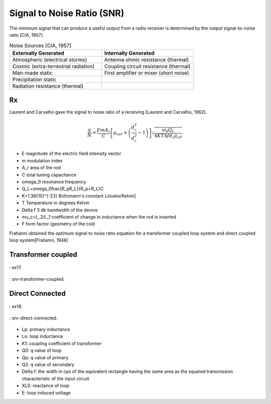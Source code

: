 Signal to Noise Ratio (SNR)
===========================

The minimum signal that can produce a useful output from a radio receiver is determined by the output signal-to-noise ratio [CIA, 1957].

.. list-table:: Noise Sources [CIA, 1957]
    :widths: 1 1
    :header-rows: 1

    * - Externally Generated
      - Internally Generated
    * - Atmospheric (electrical storms)
      - Antenna ohmic resistance (thermal)
    * - Cosmic (extra-terrestrial radiation)
      - Coupling circuit resistance (thermal)
    * - Man-made static	
      - First amplifier or mixer (short noise)
    * - Precipitation static
      - 
    * - Radiation resistance (thermal)
      -

Rx
---

Laurent and Carvalho gave the signal to noise ratio of a receiving [Laurent and Carvalho, 1962].

.. math::

    \frac{S}{N}=\frac{EmA_r}{C}\left[\mu_{cer}+\left(\frac{d_c^2}{d_r^2}-1\right)\right]\sqrt{\frac{\omega_0Q_L}{4KT\Delta f d_c\mu_cF}}


- E 	magnitude of the electric field intensity vector
- m 	modulation index
- A_r 	area of the rod
- C 	total tuning capacitance
- \omega_0 	resonance frequency
- Q_L=\omega_0\frac{R_pR_L}{R_p+R_L}C	
- K=1.38\ {10}^{-23}	Boltzmann's constant [Joules/Kelvin]
- T	Temperature in degrees Kelvin
- \Delta f	3 db bandwidth of the device
- \mu_c=L_2/L_1	coefficient of change in inductance when the rod is inserted
- F	form factor (geometry of the coil)

Fratianni obtained the optimum signal to noise ratio equation for a transformer coupled loop system and direct coupled loop system[Fratianni, 1948]

Transformer coupled
-------------------

.. figure:: ../img/ex17.png
    :align: center
    :scale: 100 %
    :name: ex17

    : ex17.

.. figure:: ../img/snr-transformer-coupled.png
    :align: center
    :scale: 100 %
    :name: snr-transformer-coupled

    : snr-transformer-coupled.

Direct Connected
----------------

.. figure:: ../img/ex18.png
    :align: center
    :scale: 100 %
    :name: ex18

    : ex18.

.. figure:: ../img/snr-direct-connected.png
    :align: center
    :scale: 100 %
    :name: snr-direct-connected

    : snr-direct-connected.

- Lp: primary inductance
- Lo: loop inductance
- K1: coupling coefficient of transformer
- Q0: q value of loop
- Qp: q value of primary
- Q2: q value of secondary
- Delta f: the width in cps of the equivalent rectangle having the same area as the squared transmission characteristic of the input circuit
- XL0: reactance of loop
- E: loop induced voltage
